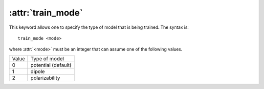 .. _kw_type:
.. index::
   single: train_mode (keyword in nep.in)

:attr:`train_mode`
==================

This keyword allows one to specify the type of model that is being trained.
The syntax is::

  train_mode <mode>

where :attr:`<mode>` must be an integer that can assume one of the following values.

=====  ===================
Value  Type of model
-----  -------------------
0      potential (default)
1      dipole
2      polarizability
=====  ===================
